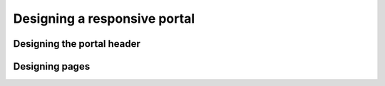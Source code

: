 Designing a responsive portal
=============================

Designing the portal header
---------------------------

Designing pages
---------------

